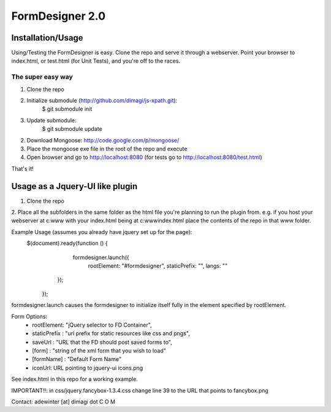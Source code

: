 FormDesigner 2.0
================

Installation/Usage
------------------
Using/Testing the FormDesigner is easy.  Clone the repo and serve it through a webserver.  Point your browser to index.html, or test.html (for Unit Tests), and you're off to the races.

The super easy way
~~~~~~~~~~~~~~~~~~
1. Clone the repo
2. Initialize submodule (http://github.com/dimagi/js-xpath.git):
        $ git submodule init
3. Update submodule:
        $ git submodule update
2. Download Mongoose: http://code.google.com/p/mongoose/
3. Place the mongoose exe file in the root of the repo and execute
4. Open browser and go to http://localhost:8080 (for tests go to http://localhost:8080/test.html)

That's it!

Usage as a Jquery-UI like plugin
--------------------------------
1. Clone the repo
2. Place all the subfolders in the same folder as the html file you're planning to run the plugin from.
e.g. if you host your webserver at c:\www with your index.html being at c:\www\index.html place the contents of the repo in that www folder.

Example Usage (assumes you already have jquery set up for the page):
    $(document).ready(function () {
           formdesigner.launch({
            rootElement: "#formdesigner",
            staticPrefix: "",
            langs: ""
        });
       });

formdesigner.launch causes the formdesigner to initialize itself fully in the element specified by rootElement.

Form Options:
 *  rootElement: "jQuery selector to FD Container",
 *  staticPrefix : "url prefix for static resources like css and pngs",
 *  saveUrl : "URL that the FD should post saved forms to",
 *  [form] : "string of the xml form that you wish to load"
 *  [formName] : "Default Form Name"
 *  iconUrl: URL pointing to jquery-ui icons.png

See index.html in this repo for a working example.

IMPORTANT!!: in css/jquery.fancybox-1.3.4.css change line 39 to the URL that points to fancybox.png



Contact: adewinter [at] dimagi dot C O M
